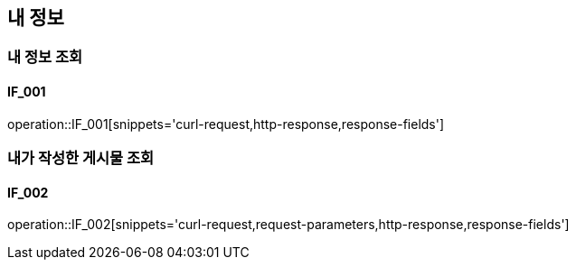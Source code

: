 == 내 정보
=== 내 정보 조회
==== IF_001
operation::IF_001[snippets='curl-request,http-response,response-fields']

=== 내가 작성한 게시물 조회
==== IF_002
operation::IF_002[snippets='curl-request,request-parameters,http-response,response-fields']

